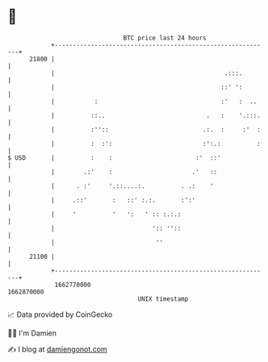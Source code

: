 * 👋

#+begin_example
                                   BTC price last 24 hours                    
               +------------------------------------------------------------+ 
         21800 |                                                            | 
               |                                               .:::.        | 
               |                                              ::' ':        | 
               |           :                                  :'   :  ..    | 
               |          ::..                            .   :    '.:::.   | 
               |          :''::                          .:.  :     :'  :   | 
               |          :  :':                         :':.:          :   | 
   $ USD       |          :    :                       :'  ::'              | 
               |        .:'    :                      .'   ::               | 
               |      . :'     '.::....:.          . .:    '                | 
               |     .::'       :   ::' :.:.       :':'                     | 
               |     '          '   ':   ' :: :.:.:                         | 
               |                           ':: ''::                         | 
               |                            ''                              | 
         21100 |                                                            | 
               +------------------------------------------------------------+ 
                1662770000                                        1662870000  
                                       UNIX timestamp                         
#+end_example
📈 Data provided by CoinGecko

🧑‍💻 I'm Damien

✍️ I blog at [[https://www.damiengonot.com][damiengonot.com]]
